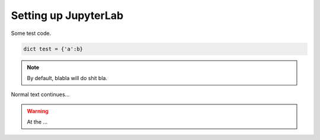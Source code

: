 Setting up JupyterLab
=====================

Some test code.

.. code-block:: python

	dict test = {'a':b}

.. note::

	By default, blabla will do shit bla.

Normal text continues...

.. warning::

	At the ...

.. seealso:: 

	Test

.. uml::

   == Initialization ==

   Alice -> Bob: Authentication Request
   Bob --> Alice: Authentication Response

   == Repetition ==

   Alice -> Bob: Another authentication Request
   Alice <-- Bob: another authentication Response